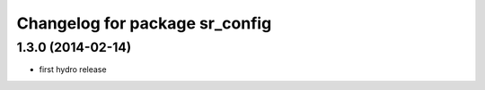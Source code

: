 ^^^^^^^^^^^^^^^^^^^^^^^^^^^^^^^
Changelog for package sr_config
^^^^^^^^^^^^^^^^^^^^^^^^^^^^^^^

1.3.0 (2014-02-14)
------------------
* first hydro release
